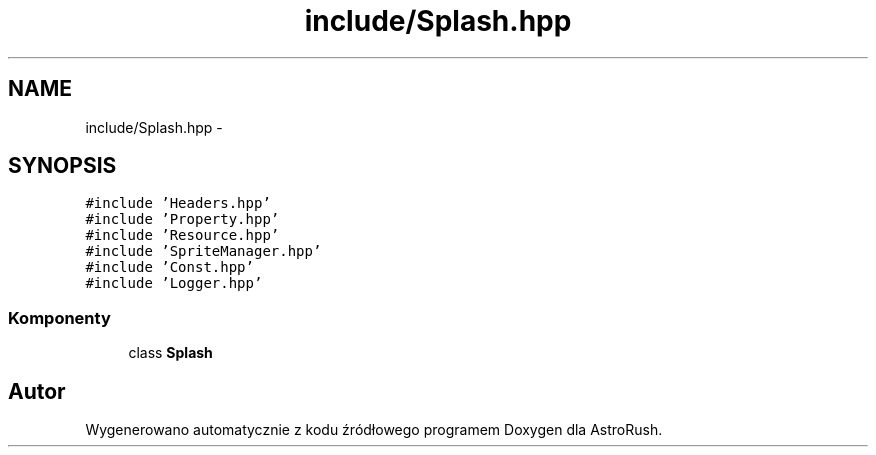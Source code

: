 .TH "include/Splash.hpp" 3 "Pn, 11 mar 2013" "Version 0.0.3" "AstroRush" \" -*- nroff -*-
.ad l
.nh
.SH NAME
include/Splash.hpp \- 
.SH SYNOPSIS
.br
.PP
\fC#include 'Headers\&.hpp'\fP
.br
\fC#include 'Property\&.hpp'\fP
.br
\fC#include 'Resource\&.hpp'\fP
.br
\fC#include 'SpriteManager\&.hpp'\fP
.br
\fC#include 'Const\&.hpp'\fP
.br
\fC#include 'Logger\&.hpp'\fP
.br

.SS "Komponenty"

.in +1c
.ti -1c
.RI "class \fBSplash\fP"
.br
.in -1c
.SH "Autor"
.PP 
Wygenerowano automatycznie z kodu źródłowego programem Doxygen dla AstroRush\&.
